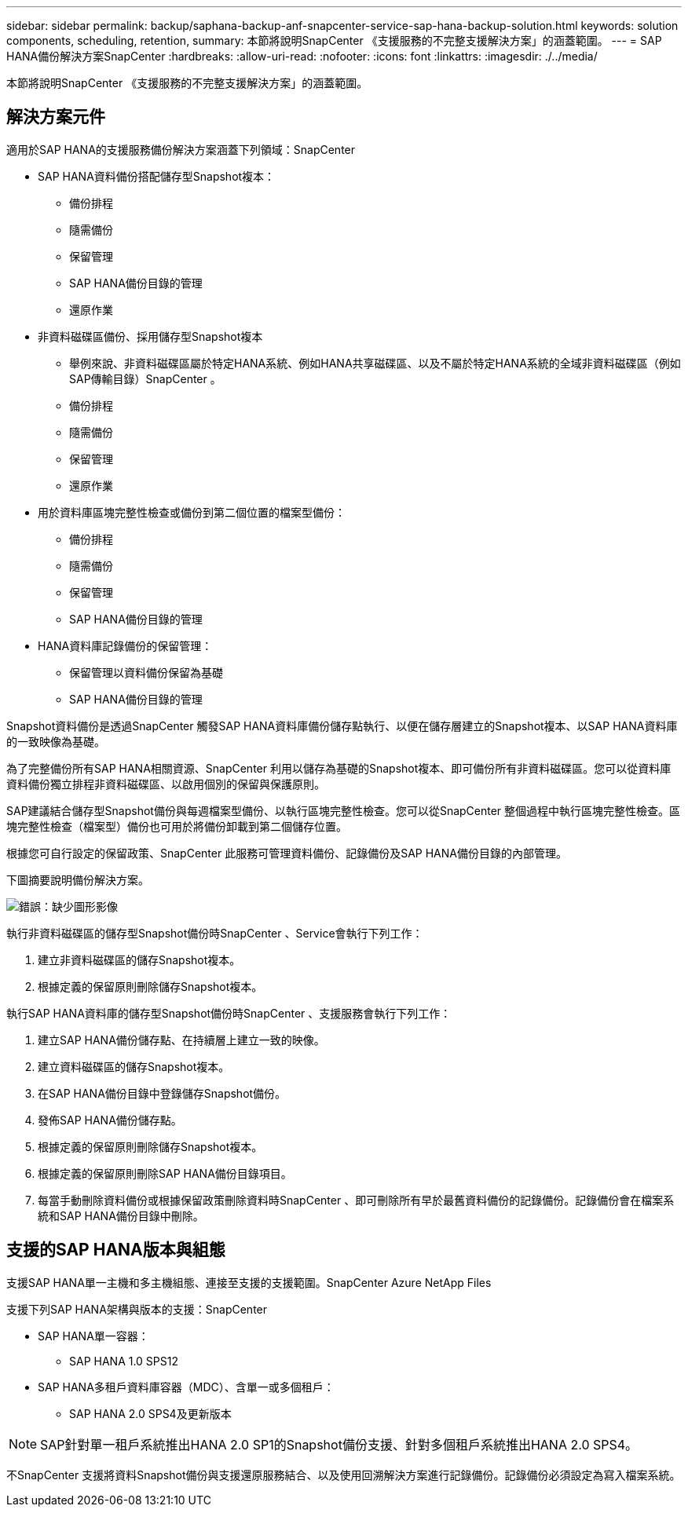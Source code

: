 ---
sidebar: sidebar 
permalink: backup/saphana-backup-anf-snapcenter-service-sap-hana-backup-solution.html 
keywords: solution components, scheduling, retention, 
summary: 本節將說明SnapCenter 《支援服務的不完整支援解決方案」的涵蓋範圍。 
---
= SAP HANA備份解決方案SnapCenter
:hardbreaks:
:allow-uri-read: 
:nofooter: 
:icons: font
:linkattrs: 
:imagesdir: ./../media/


[role="lead"]
本節將說明SnapCenter 《支援服務的不完整支援解決方案」的涵蓋範圍。



== 解決方案元件

適用於SAP HANA的支援服務備份解決方案涵蓋下列領域：SnapCenter

* SAP HANA資料備份搭配儲存型Snapshot複本：
+
** 備份排程
** 隨需備份
** 保留管理
** SAP HANA備份目錄的管理
** 還原作業


* 非資料磁碟區備份、採用儲存型Snapshot複本
+
** 舉例來說、非資料磁碟區屬於特定HANA系統、例如HANA共享磁碟區、以及不屬於特定HANA系統的全域非資料磁碟區（例如SAP傳輸目錄）SnapCenter 。
** 備份排程
** 隨需備份
** 保留管理
** 還原作業


* 用於資料庫區塊完整性檢查或備份到第二個位置的檔案型備份：
+
** 備份排程
** 隨需備份
** 保留管理
** SAP HANA備份目錄的管理


* HANA資料庫記錄備份的保留管理：
+
** 保留管理以資料備份保留為基礎
** SAP HANA備份目錄的管理




Snapshot資料備份是透過SnapCenter 觸發SAP HANA資料庫備份儲存點執行、以便在儲存層建立的Snapshot複本、以SAP HANA資料庫的一致映像為基礎。

為了完整備份所有SAP HANA相關資源、SnapCenter 利用以儲存為基礎的Snapshot複本、即可備份所有非資料磁碟區。您可以從資料庫資料備份獨立排程非資料磁碟區、以啟用個別的保留與保護原則。

SAP建議結合儲存型Snapshot備份與每週檔案型備份、以執行區塊完整性檢查。您可以從SnapCenter 整個過程中執行區塊完整性檢查。區塊完整性檢查（檔案型）備份也可用於將備份卸載到第二個儲存位置。

根據您可自行設定的保留政策、SnapCenter 此服務可管理資料備份、記錄備份及SAP HANA備份目錄的內部管理。

下圖摘要說明備份解決方案。

image:saphana-backup-anf-image9.png["錯誤：缺少圖形影像"]

執行非資料磁碟區的儲存型Snapshot備份時SnapCenter 、Service會執行下列工作：

. 建立非資料磁碟區的儲存Snapshot複本。
. 根據定義的保留原則刪除儲存Snapshot複本。


執行SAP HANA資料庫的儲存型Snapshot備份時SnapCenter 、支援服務會執行下列工作：

. 建立SAP HANA備份儲存點、在持續層上建立一致的映像。
. 建立資料磁碟區的儲存Snapshot複本。
. 在SAP HANA備份目錄中登錄儲存Snapshot備份。
. 發佈SAP HANA備份儲存點。
. 根據定義的保留原則刪除儲存Snapshot複本。
. 根據定義的保留原則刪除SAP HANA備份目錄項目。
. 每當手動刪除資料備份或根據保留政策刪除資料時SnapCenter 、即可刪除所有早於最舊資料備份的記錄備份。記錄備份會在檔案系統和SAP HANA備份目錄中刪除。




== 支援的SAP HANA版本與組態

支援SAP HANA單一主機和多主機組態、連接至支援的支援範圍。SnapCenter Azure NetApp Files

支援下列SAP HANA架構與版本的支援：SnapCenter

* SAP HANA單一容器：
+
** SAP HANA 1.0 SPS12


* SAP HANA多租戶資料庫容器（MDC）、含單一或多個租戶：
+
** SAP HANA 2.0 SPS4及更新版本





NOTE: SAP針對單一租戶系統推出HANA 2.0 SP1的Snapshot備份支援、針對多個租戶系統推出HANA 2.0 SPS4。

不SnapCenter 支援將資料Snapshot備份與支援還原服務結合、以及使用回溯解決方案進行記錄備份。記錄備份必須設定為寫入檔案系統。
